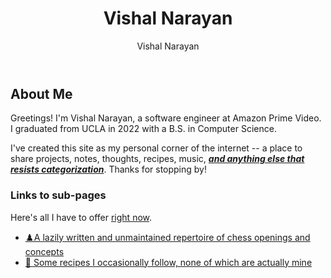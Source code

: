 #+title: Vishal Narayan
#+author: Vishal Narayan
#+OPTIONS: title:nil


** About Me

Greetings! I'm Vishal Narayan, a software engineer at Amazon Prime Video. I graduated from UCLA in 2022 with a B.S. in Computer Science.

#+HTML: <p>I've created this site as my personal corner of the internet -- a place to share projects, notes, thoughts, recipes, music, <b><i><a href="javascript:void(0)" id="randomPhrase" class="clickable">and anything else that resists categorization</a></i></b>. Thanks for stopping by! </p>


*** Links to sub-pages
Here's all I have to offer [[https://media.npr.org/assets/img/2023/05/26/honest-work-meme-c7034f8bd7b11467e1bfbe14b87a5f6a14a5274b.jpg][right now]].

+ [[./chess][♟️A lazily written and unmaintained repertoire of chess openings and concepts]]
+ [[./food][🍔 Some recipes I occasionally follow, none of which are actually mine]]


#+BEGIN_EXPORT html
<script>
  const phrases = [
  "and anything else my heart desires",
  "and anything else I felt like oversharing",
  "and anything else that sparks joy",
  "and anything else that can't be contained",
  "and anything else that might surprise you",
  "and anything else I should probably keep to myself",
  "and anything else I thought was cool at 2am",
  "and anything else not meant for LinkedIn",
  "and anything else I’m irrationally excited about",
  "and anything else that makes no sense but brings me joy",
  "and anything else I overthought and posted anyway",
  "and anything else that feels like a good idea (right now)",
  "and anything else I accidentally turned into a project",
  "and anything else I felt like sharing with the void",
  "and anything else I typed before second-guessing it",

  ];

  const phraseEl = document.getElementById('randomPhrase');

  phraseEl.addEventListener('click', function () {
  let newPhrase;
  do {
  newPhrase = phrases[Math.floor(Math.random() * phrases.length)];
  } while (newPhrase === this.innerText);
  this.innerText = newPhrase;
  });

  </script>
#+END_EXPORT
